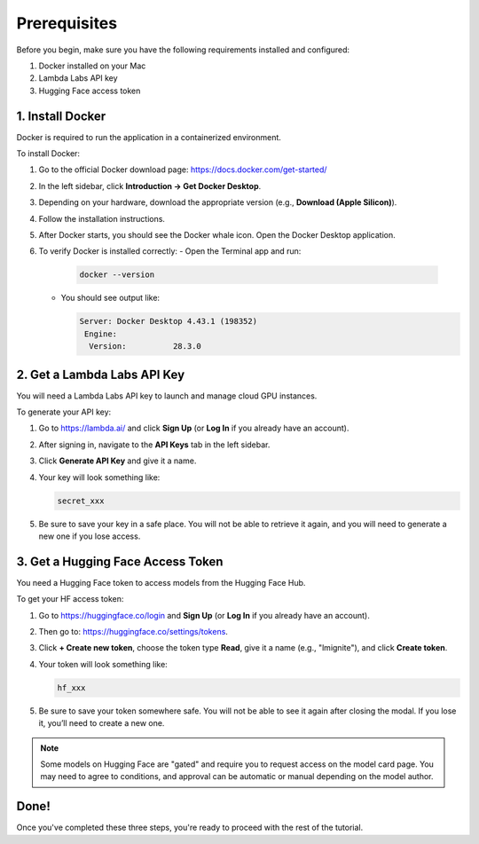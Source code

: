 Prerequisites
=============

Before you begin, make sure you have the following requirements installed and configured:

1. Docker installed on your Mac  
2. Lambda Labs API key  
3. Hugging Face access token  

1. Install Docker
-----------------

Docker is required to run the application in a containerized environment.

To install Docker:

#. Go to the official Docker download page: https://docs.docker.com/get-started/
#. In the left sidebar, click **Introduction → Get Docker Desktop**.
#. Depending on your hardware, download the appropriate version (e.g., **Download (Apple Silicon)**).
#. Follow the installation instructions.
#. After Docker starts, you should see the Docker whale icon. Open the Docker Desktop application.
#. To verify Docker is installed correctly:
   - Open the Terminal app and run:

     .. code-block:: bash

        docker --version

   - You should see output like:

     .. code-block:: text

        Server: Docker Desktop 4.43.1 (198352)
         Engine:
          Version:          28.3.0

2. Get a Lambda Labs API Key
----------------------------

You will need a Lambda Labs API key to launch and manage cloud GPU instances.

To generate your API key:

#. Go to https://lambda.ai/ and click **Sign Up** (or **Log In** if you already have an account).
#. After signing in, navigate to the **API Keys** tab in the left sidebar.
#. Click **Generate API Key** and give it a name.
#. Your key will look something like:

   .. code-block:: text

      secret_xxx

#. Be sure to save your key in a safe place. You will not be able to retrieve it again, and you will need to generate a new one if you lose access.

3. Get a Hugging Face Access Token
----------------------------------

You need a Hugging Face token to access models from the Hugging Face Hub.

To get your HF access token:

#. Go to https://huggingface.co/login and **Sign Up** (or **Log In** if you already have an account).
#. Then go to: https://huggingface.co/settings/tokens.
#. Click **+ Create new token**, choose the token type **Read**, give it a name (e.g., "lmignite"), and click **Create token**.
#. Your token will look something like:

   .. code-block:: text

      hf_xxx

#. Be sure to save your token somewhere safe. You will not be able to see it again after closing the modal. If you lose it, you’ll need to create a new one.

.. note::
   Some models on Hugging Face are "gated" and require you to request access on the model card page. You may need to agree to conditions, and approval can be automatic or manual depending on the model author.

Done!
-----

Once you've completed these three steps, you're ready to proceed with the rest of the tutorial.
